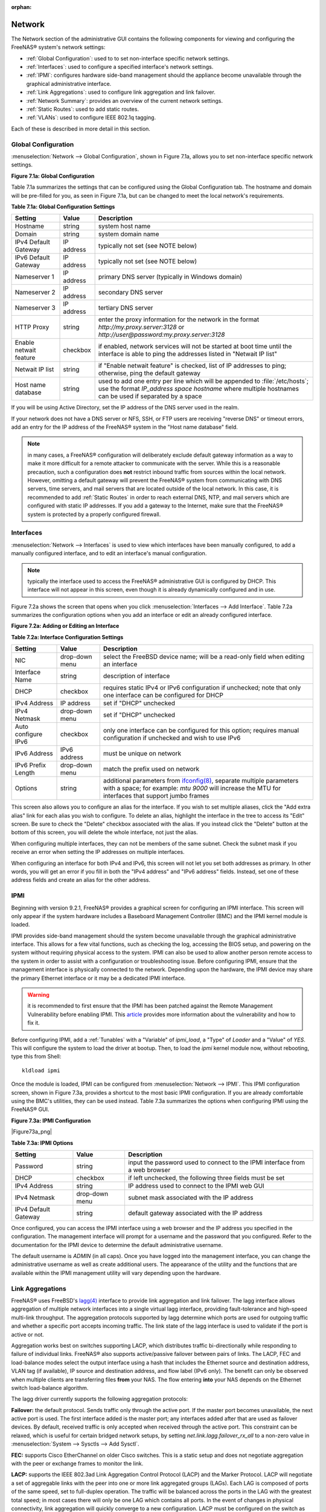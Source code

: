 :orphan:

.. _Network:

Network
=======

The Network section of the administrative GUI contains the following components for viewing and configuring the FreeNAS® system's network settings:

* :ref:`Global Configuration`: used to to set non-interface specific network settings.

* :ref:`Interfaces`: used to configure a specified interface's network settings.

* :ref:`IPMI`: configures hardware side-band management should the appliance become unavailable through the graphical administrative interface.

* :ref:`Link Aggregations`: used to configure link aggregation and link failover.

* :ref:`Network Summary`: provides an overview of the current network settings.

* :ref:`Static Routes`: used to add static routes.

* :ref:`VLANs`: used to configure IEEE 802.1q tagging.

Each of these is described in more detail in this section.

.. _Global Configuration:

Global Configuration
--------------------

:menuselection:`Network --> Global Configuration`, shown in Figure 7.1a, allows you to set non-interface specific network settings.

**Figure 7.1a: Global Configuration**

|network1.png|

.. |network1.png| image:: images/network1.png
    :width: 9.7in
    :height: 3.2in

Table 7.1a summarizes the settings that can be configured using the Global Configuration tab. The hostname and domain will be pre-filled for you, as seen in
Figure 7.1a, but can be changed to meet the local network's requirements.

**Table 7.1a: Global Configuration Settings**

+------------------------+------------+----------------------------------------------------------------------------------------------------------------------+
| **Setting**            | **Value**  | **Description**                                                                                                      |
|                        |            |                                                                                                                      |
+========================+============+======================================================================================================================+
| Hostname               | string     | system host name                                                                                                     |
|                        |            |                                                                                                                      |
+------------------------+------------+----------------------------------------------------------------------------------------------------------------------+
| Domain                 | string     | system domain name                                                                                                   |
|                        |            |                                                                                                                      |
+------------------------+------------+----------------------------------------------------------------------------------------------------------------------+
| IPv4 Default Gateway   | IP address | typically not set (see NOTE below)                                                                                   |
|                        |            |                                                                                                                      |
+------------------------+------------+----------------------------------------------------------------------------------------------------------------------+
| IPv6 Default Gateway   | IP address | typically not set (see NOTE below)                                                                                   |
|                        |            |                                                                                                                      |
+------------------------+------------+----------------------------------------------------------------------------------------------------------------------+
| Nameserver 1           | IP address | primary DNS server (typically in Windows domain)                                                                     |
|                        |            |                                                                                                                      |
+------------------------+------------+----------------------------------------------------------------------------------------------------------------------+
| Nameserver 2           | IP address | secondary DNS server                                                                                                 |
|                        |            |                                                                                                                      |
+------------------------+------------+----------------------------------------------------------------------------------------------------------------------+
| Nameserver 3           | IP address | tertiary DNS server                                                                                                  |
|                        |            |                                                                                                                      |
+------------------------+------------+----------------------------------------------------------------------------------------------------------------------+
| HTTP Proxy             | string     | enter the proxy information for the network in the format *http://my.proxy.server:3128* or                           |
|                        |            | *http://user@password:my.proxy.server:3128*                                                                          |
|                        |            |                                                                                                                      |
+------------------------+------------+----------------------------------------------------------------------------------------------------------------------+
| Enable netwait feature | checkbox   | if enabled, network services will not be started at boot time until the interface is able to ping the addresses      |
|                        |            | listed in "Netwait IP list"                                                                                          |
|                        |            |                                                                                                                      |
+------------------------+------------+----------------------------------------------------------------------------------------------------------------------+
| Netwait IP list        | string     | if "Enable netwait feature" is checked, list of IP addresses to ping; otherwise, ping the default gateway            |
|                        |            |                                                                                                                      |
+------------------------+------------+----------------------------------------------------------------------------------------------------------------------+
| Host name database     | string     | used to add one entry per line which will be appended to :file:`/etc/hosts`; use the format                          |
|                        |            | *IP_address space hostname* where multiple hostnames can be used if separated by a space                             |
|                        |            |                                                                                                                      |
+------------------------+------------+----------------------------------------------------------------------------------------------------------------------+

If you will be using Active Directory, set the IP address of the DNS server used in the realm.

If your network does not have a DNS server or NFS, SSH, or FTP users are receiving "reverse DNS" or timeout errors, add an entry for the IP address of
the FreeNAS® system in the "Host name database" field.

.. note:: in many cases, a FreeNAS® configuration will deliberately exclude default gateway information as a way to make it more difficult for a remote
   attacker to communicate with the server. While this is a reasonable precaution, such a configuration does **not** restrict inbound traffic from sources
   within the local network. However, omitting a default gateway will prevent the FreeNAS® system from communicating with DNS servers, time servers, and mail
   servers that are located outside of the local network. In this case, it is recommended to add :ref:`Static Routes` in order to reach external DNS, NTP, and
   mail servers which are configured with static IP addresses. If you add a gateway to the Internet, make sure that the FreeNAS® system is protected by a
   properly configured firewall.

.. _Interfaces:

Interfaces
----------

:menuselection:`Network --> Interfaces` is used to view which interfaces have been manually configured, to add a manually configured interface, and to edit an
interface's manual configuration.

.. note:: typically the interface used to access the FreeNAS® administrative GUI is configured by DHCP. This interface will not appear in this screen, even
   though it is already dynamically configured and in use.

Figure 7.2a shows the screen that opens when you click :menuselection:`Interfaces --> Add Interface`. Table 7.2a summarizes the configuration options when you
add an interface or edit an already configured interface.

**Figure 7.2a: Adding or Editing an Interface**

|interface.png|

.. |interface.png| image:: images/interface.png
    :width: 8.0in
    :height: 4.5in

**Table 7.2a: Interface Configuration Settings**

+---------------------+----------------+---------------------------------------------------------------------------------------------------------------------+
| **Setting**         | **Value**      | **Description**                                                                                                     |
|                     |                |                                                                                                                     |
+=====================+================+=====================================================================================================================+
| NIC                 | drop-down menu | select the FreeBSD device name; will be a read-only field when editing an interface                                 |
|                     |                |                                                                                                                     |
+---------------------+----------------+---------------------------------------------------------------------------------------------------------------------+
| Interface Name      | string         | description of interface                                                                                            |
|                     |                |                                                                                                                     |
+---------------------+----------------+---------------------------------------------------------------------------------------------------------------------+
| DHCP                | checkbox       | requires static IPv4 or IPv6 configuration if unchecked; note that only one interface can be configured for DHCP    |
|                     |                |                                                                                                                     |
+---------------------+----------------+---------------------------------------------------------------------------------------------------------------------+
| IPv4 Address        | IP address     | set if "DHCP" unchecked                                                                                             |
|                     |                |                                                                                                                     |
+---------------------+----------------+---------------------------------------------------------------------------------------------------------------------+
| IPv4 Netmask        | drop-down menu | set if "DHCP" unchecked                                                                                             |
|                     |                |                                                                                                                     |
+---------------------+----------------+---------------------------------------------------------------------------------------------------------------------+
| Auto configure IPv6 | checkbox       | only one interface can be configured for this option; requires manual configuration if unchecked and wish to use    |
|                     |                | IPv6                                                                                                                |
|                     |                |                                                                                                                     |
+---------------------+----------------+---------------------------------------------------------------------------------------------------------------------+
| IPv6 Address        | IPv6 address   | must be unique on network                                                                                           |
|                     |                |                                                                                                                     |
+---------------------+----------------+---------------------------------------------------------------------------------------------------------------------+
| IPv6 Prefix Length  | drop-down menu | match the prefix used on network                                                                                    |
|                     |                |                                                                                                                     |
+---------------------+----------------+---------------------------------------------------------------------------------------------------------------------+
| Options             | string         | additional parameters from                                                                                          |
|                     |                | `ifconfig(8) <http://www.freebsd.org/cgi/man.cgi?query=ifconfig>`_,                                                 |
|                     |                | separate multiple parameters with a space; for example: *mtu 9000* will increase the MTU for interfaces that        |
|                     |                | support jumbo frames                                                                                                |
|                     |                |                                                                                                                     |
+---------------------+----------------+---------------------------------------------------------------------------------------------------------------------+


This screen also allows you to configure an alias for the interface. If you wish to set multiple aliases, click the "Add extra alias" link for each alias
you wish to configure. To delete an alias, highlight the interface in the tree to access its "Edit" screen. Be sure to check the "Delete" checkbox associated
with the alias. If you instead click the "Delete" button at the bottom of this screen, you will delete the whole interface, not just the alias.

When configuring multiple interfaces, they can not be members of the same subnet. Check the subnet mask if you receive an error when setting the IP addresses
on multiple interfaces.

When configuring an interface for both IPv4 and IPv6, this screen will not let you set both addresses as primary. In other words, you will get an error if you
fill in both the "IPv4 address" and "IPv6 address" fields. Instead, set one of these address fields and create an alias for the other address.

.. _IPMI:

IPMI
----

Beginning with version 9.2.1, FreeNAS® provides a graphical screen for configuring an IPMI interface. This screen will only appear if the system hardware
includes a Baseboard Management Controller (BMC) and the IPMI kernel module is loaded.

IPMI provides side-band management should the system become unavailable through the graphical administrative interface. This allows for a few vital functions,
such as checking the log, accessing the BIOS setup, and powering on the system without requiring physical access to the system. IPMI can also be used to allow
another person remote access to the system in order to assist with a configuration or troubleshooting issue. Before configuring IPMI, ensure that the
management interface is physically connected to the network. Depending upon the hardware, the IPMI device may share the primary Ethernet interface or it may
be a dedicated IPMI interface.

.. warning:: it is recommended to first ensure that the IPMI has been patched against the Remote Management Vulnerability before enabling IPMI. This
   `article <http://www.ixsystems.com/whats-new/how-to-fix-the-ipmi-remote-management-vulnerability/>`_ provides more information about the vulnerability and
   how to fix it.

Before configuring IPMI, add a :ref:`Tunables` with a "Variable" of *ipmi_load*, a "Type" of
*Loader* and a "Value" of
*YES*. This will configure the system to load the driver at bootup. Then, to load the
*ipmi* kernel module now, without rebooting, type this from Shell::

 kldload ipmi

Once the module is loaded, IPMI can be configured from :menuselection:`Network --> IPMI`. This IPMI configuration screen, shown in Figure 7.3a, provides a
shortcut to the most basic IPMI configuration. If you are already comfortable using the BMC's utilities, they can be used instead. Table 7.3a summarizes the
options when configuring IPMI using the FreeNAS® GUI.

**Figure 7.3a: IPMI Configuration**

|Figure73a_png|

**Table 7.3a: IPMI Options**

+----------------------+----------------+-----------------------------------------------------------------------------+
| **Setting**          | **Value**      | **Description**                                                             |
|                      |                |                                                                             |
|                      |                |                                                                             |
+======================+================+=============================================================================+
| Password             | string         | input the password used to connect to the IPMI interface from a web browser |
|                      |                |                                                                             |
+----------------------+----------------+-----------------------------------------------------------------------------+
| DHCP                 | checkbox       | if left unchecked, the following three fields must be set                   |
|                      |                |                                                                             |
+----------------------+----------------+-----------------------------------------------------------------------------+
| IPv4 Address         | string         | IP address used to connect to the IPMI web GUI                              |
|                      |                |                                                                             |
+----------------------+----------------+-----------------------------------------------------------------------------+
| IPv4 Netmask         | drop-down menu | subnet mask associated with the IP address                                  |
|                      |                |                                                                             |
+----------------------+----------------+-----------------------------------------------------------------------------+
| IPv4 Default Gateway | string         | default gateway associated with the IP address                              |
|                      |                |                                                                             |
+----------------------+----------------+-----------------------------------------------------------------------------+


Once configured, you can access the IPMI interface using a web browser and the IP address you specified in the configuration. The management interface will
prompt for a username and the password that you configured. Refer to the documentation for the IPMI device to determine the default administrative username.

The default username is *ADMIN* (in all caps). Once you have logged into the management interface, you can change the administrative username as well as
create additional users. The appearance of the utility and the functions that are available within the IPMI management utility will vary depending upon the
hardware.

.. _Link Aggregations:

Link Aggregations
-----------------

FreeNAS® uses FreeBSD's
`lagg(4) <http://www.freebsd.org/cgi/man.cgi?query=lagg>`_
interface to provide link aggregation and link failover. The lagg interface allows aggregation of multiple network interfaces into a single virtual lagg
interface, providing fault-tolerance and high-speed multi-link throughput. The aggregation protocols supported by lagg determine which ports are used for
outgoing traffic and whether a specific port accepts incoming traffic. The link state of the lagg interface is used to validate if the port is active or not.

Aggregation works best on switches supporting LACP, which distributes traffic bi-directionally while responding to failure of individual links. FreeNAS® also
supports active/passive failover between pairs of links. The LACP, FEC and load-balance modes select the output interface using a hash that includes the
Ethernet source and destination address, VLAN tag (if available), IP source and destination address, and flow label (IPv6 only). The benefit can only be
observed when multiple clients are transferring files **from** your NAS. The flow entering
**into** your NAS depends on the Ethernet switch load-balance algorithm.

The lagg driver currently supports the following aggregation protocols:

**Failover:** the default protocol. Sends traffic only through the active port. If the master port becomes unavailable, the next active port is used. The
first interface added is the master port; any interfaces added after that are used as failover devices. By default, received traffic is only accepted when
received through the active port. This constraint can be relaxed, which is useful for certain bridged network setups, by setting
*net.link.lagg.failover_rx_all* to a non-zero value in :menuselection:`System --> Sysctls --> Add Sysctl`.

**FEC:** supports Cisco EtherChannel on older Cisco switches. This is a static setup and does not negotiate aggregation with the peer or exchange frames to
monitor the link.

**LACP:** supports the IEEE 802.3ad Link Aggregation Control Protocol (LACP) and the Marker Protocol. LACP will negotiate a set of aggregable links with the
peer into one or more link aggregated groups (LAGs). Each LAG is composed of ports of the same speed, set to full-duplex operation. The traffic will be
balanced across the ports in the LAG with the greatest total speed; in most cases there will only be one LAG which contains all ports. In the event of changes
in physical connectivity, link aggregation will quickly converge to a new configuration. LACP must be configured on the switch as well.

**Load Balance:** balances outgoing traffic across the active ports based on hashed protocol header information and accepts incoming traffic from any active
port. This is a static setup and does not negotiate aggregation with the peer or exchange frames to monitor the link. The hash includes the Ethernet source
and destination address, VLAN tag (if available), and IP source and destination address. Requires a switch which supports IEEE 802.3ad static link
aggregation.

**Round Robin:** distributes outgoing traffic using a round-robin scheduler through all active ports and accepts incoming traffic from any active port. This
mode can cause unordered packet arrival at the client. This has a side effect of limiting throughput as reordering packets can be CPU intensive on the client. Requires a switch which supports IEEE 802.3ad static link aggregation.

**None:** this protocol disables any traffic without disabling the lagg interface itself.

.. note:: the FreeNAS® system must be rebooted after configuring the lagg device and TCP access will be lost during reboot.

**Do not** configure the interfaces used in the lagg device before creating the lagg device.

.. _LACP, MPIO, NFS, and ESXi:

LACP, MPIO, NFS, and ESXi
~~~~~~~~~~~~~~~~~~~~~~~~~

LACP bonds Ethernet connections in order to improve bandwidth. For example, four physical interfaces can be used to create one mega interface. However, it
cannot increase the bandwidth for a single conversation. It is designed to increase bandwidth when multiple clients are simultaneously accessing the same
system. It also assumes that quality Ethernet hardware is used and it will not make much difference when using inferior Ethernet chipsets such as a Realtek.

LACP reads the sender and receiver IP addresses and, if they are deemed to belong to the same TCP connection, always sends the packet over the same interface
to ensure that TCP does not need to reorder packets. This makes LACP ideal for load balancing many simultaneous TCP connections, but does nothing for
increasing the speed over one TCP connection.

MPIO operates at the iSCSI protocol level. For example, if you create four IP addresses and there are four simultaneous TCP connections, MPIO will send the
data over all available links. When configuring MPIO, make sure that the IP addresses on the interfaces are configured to be on separate subnets with
non-overlapping netmasks or configure static routes to do point-to-point communication. Otherwise, all packets will pass through one interface.

LACP and other forms of link aggregation generally do not work well with virtualization solutions. In a virtualized environment, consider the use of iSCSI
MPIO through the creation of an iSCSI Portal. This allows an iSCSI initiator to recognize multiple links to a target, utilizing them for increased bandwidth
or redundancy. This
`how-to <http://fojta.wordpress.com/2010/04/13/iscsi-and-esxi-multipathing-and-jumbo-frames/>`_
contains instructions for configuring MPIO on ESXi.

NFS does not understand MPIO. Therefore, you will need one fast interface since creating an iSCSI portal will not improve bandwidth when using NFS. LACP does
not work well to increase the bandwidth for point-to-point NFS (one server and one client). LACP is a good solution for link redundancy or for one server and
many clients.

.. _Creating a Link Aggregation:

Creating a Link Aggregation
~~~~~~~~~~~~~~~~~~~~~~~~~~~

**Before** creating a link aggregation, double-check that no interfaces have been manually configured in
:menuselection:`Network --> Interfaces --> View Interfaces`. If any configured interfaces exist, delete them as lagg creation will fail if any interfaces are
manually configured.

Figure 7.4a shows the configuration options when adding a lagg interface using :menuselection:`Network --> Link Aggregations --> Create Link Aggregation`.

**Figure 7.4a: Creating a lagg Interface**

|lagg1.png|

.. |lagg1.png| image:: images/lagg1.png
    :width: 4.5in
    :height: 3.25in

.. note:: if interfaces are installed but do not appear in the Physical NICs in the LAGG list, check that a FreeBSD driver for the interface exists
   `here <http://www.freebsd.org/releases/9.3R/hardware.html#ETHERNET>`_.

Select the desired aggregation protocol, highlight the interface(s) to associate with the lagg device, and click the "OK" button.

Once the lagg device has been created, click its entry to enable its "Edit", "Delete", and "Edit Members" buttons.

If you click the "Edit" button for a lagg, you will see the configuration screen shown in Figure 7.4b. Table 7.4a describes the options in this screen.

After creating the lagg interface, set the IP address manually or with DHCP and save. The connection to the web interface may be lost at this point, and if
so, the system must be rebooted from the console setup menu. You may also have to change your switch settings to communicate through the new lagg interface.
After reboot, if the IP address was set manually, you may also have to manually enter a default gateway from the console setup menu option in order to get
access into the GUI through the new lagg interface.

**Figure 7.4b: Editing a lagg**

|lagg2.png|

.. |lagg2.png| image:: images/lagg2.png
    :width: 5.1in
    :height: 4.9in

**Table 7.4a: Configurable Options for a lagg**

+---------------------+----------------+----------------------------------------------------------------------------------+
| **Setting**         | **Value**      | **Description**                                                                  |
|                     |                |                                                                                  |
|                     |                |                                                                                  |
+=====================+================+==================================================================================+
| NIC                 | string         | read-only as automatically assigned next available numeric ID                    |
|                     |                |                                                                                  |
+---------------------+----------------+----------------------------------------------------------------------------------+
| Interface Name      | string         | by default same as device (NIC) name, can be changed to a more descriptive value |
|                     |                |                                                                                  |
+---------------------+----------------+----------------------------------------------------------------------------------+
| DHCP                | checkbox       | check if the lagg device gets its IP address info from DHCP server               |
|                     |                |                                                                                  |
+---------------------+----------------+----------------------------------------------------------------------------------+
| IPv4 Address        | string         | mandatory if "DHCP" is left unchecked                                            |
|                     |                |                                                                                  |
+---------------------+----------------+----------------------------------------------------------------------------------+
| IPv4 Netmask        | drop-down menu | mandatory if "DHCP" is left unchecked                                            |
|                     |                |                                                                                  |
+---------------------+----------------+----------------------------------------------------------------------------------+
| Auto configure IPv6 | checkbox       | check only if DHCP server available to provide IPv6 address info                 |
|                     |                |                                                                                  |
+---------------------+----------------+----------------------------------------------------------------------------------+
| IPv6 Address        | string         | optional                                                                         |
|                     |                |                                                                                  |
+---------------------+----------------+----------------------------------------------------------------------------------+
| IPv6 Prefix Length  | drop-down menu | required if input IPv6 address                                                   |
|                     |                |                                                                                  |
+---------------------+----------------+----------------------------------------------------------------------------------+
| Options             | string         | additional                                                                       |
|                     |                | `ifconfig(8) <http://www.freebsd.org/cgi/man.cgi?query=ifconfig>`_               |
|                     |                | options                                                                          |
|                     |                |                                                                                  |
+---------------------+----------------+----------------------------------------------------------------------------------+


This screen also allows you to configure an alias for the lagg interface. If you wish to set multiple aliases, click the "Add extra Alias" link for each
alias you wish to configure.

If you click the "Edit Members" button, click the entry for a member, then click its "Edit" button, you will see the configuration screen shown in Figure 7.4c.
The configurable options are summarized in Table 7.4b.

**Figure 7.4c: Editing a Member Interface**

|lagg3.png|

.. |lagg3.png| image:: images/lagg3.png
    :width: 6.2in
    :height: 4.5in

**Table 7.4b: Configuring a Member Interface**

+----------------------+----------------+------------------------------------------------------------------------------------------------+
| **Setting**          | **Value**      | **Description**                                                                                |
|                      |                |                                                                                                |
|                      |                |                                                                                                |
+======================+================+================================================================================================+
| LAGG Interface group | drop-down menu | select the member interface to configure                                                       |
|                      |                |                                                                                                |
+----------------------+----------------+------------------------------------------------------------------------------------------------+
| LAGG Priority Number | integer        | order of selected interface within the lagg; configure a failover to set the master interface  |
|                      |                | to *0* and the other interfaces to                                                             |
|                      |                | *1*,                                                                                           |
|                      |                | *2*, etc.                                                                                      |
|                      |                |                                                                                                |
+----------------------+----------------+------------------------------------------------------------------------------------------------+
| LAGG Physical NIC    | drop-down menu | physical interface of the selected member                                                      |
|                      |                |                                                                                                |
+----------------------+----------------+------------------------------------------------------------------------------------------------+
| Options              | string         | additional parameters from                                                                     |
|                      |                | `ifconfig(8) <http://www.freebsd.org/cgi/man.cgi?query=ifconfig>`_                             |
|                      |                |                                                                                                |
+----------------------+----------------+------------------------------------------------------------------------------------------------+


.. note:: options can be set at either the lagg level (using the "Edit" button) or the individual parent interface level (using the "Edit Members" button).
   Typically, changes are made at the lagg level (Figure 5.4c) as each interface member will inherit from the lagg. If you instead configure the interface
   level (Figure 7.4d), you will have to repeat the configuration for each interface within the lagg. However, some lagg options can only be set by editing
   the interface. For instance, the MTU of a lagg is inherited from the interface. To set an MTU on a lagg, set all the interfaces to the same MTU.

To see if the link aggregation is load balancing properly, run the following command from Shell::

 systat -ifstat

More information about this command can be found at
`systat(1) <http://www.freebsd.org/cgi/man.cgi?query=systat>`_.

.. _Network Summary:

Network Summary
---------------

:menuselection:`Network --> Network Summary` allows you to quickly view the addressing information of every configured interface. For each interface name, the
configured IP address(es), DNS server(s), and default gateway will be displayed.

.. _Static Routes:

Static Routes
-------------

By default, no static routes are defined on the FreeNAS® system. Should you need a static route to reach portions of your network, add the route using
:menuselection:`Network --> Static Routes --> Add Static Route`, shown in Figure 7.6a.

**Figure 7.6a: Adding a Static Route**

|static.png|

.. |static.png| image:: images/static.png
    :width: 5.6in
    :height: 2.5in

The available options are summarized in Table 7.6a.

**Table 7.6a: Static Route Options**

+---------------------+-----------+-------------------------------------+
| **Setting**         | **Value** | **Description**                     |
|                     |           |                                     |
|                     |           |                                     |
+=====================+===========+=====================================+
| Destination network | integer   | use the format *A.B.C.D/E* where    |
|                     |           | *E* is the CIDR mask                |
|                     |           |                                     |
+---------------------+-----------+-------------------------------------+
| Gateway             | integer   | input the IP address of the gateway |
|                     |           |                                     |
+---------------------+-----------+-------------------------------------+
| Description         | string    | optional                            |
|                     |           |                                     |
+---------------------+-----------+-------------------------------------+


If you add any static routes, they will show in "View Static Routes". Click a route's entry to access its "Edit" and "Delete" buttons.

.. _VLANs:

VLANs
-----

FreeNAS® uses FreeBSD's
`vlan(4) <http://www.freebsd.org/cgi/man.cgi?query=vlan>`_
interface to demultiplex frames with IEEE 802.1q tags. This allows nodes on different VLANs to communicate through a layer 3 switch or router. A vlan
interface must be assigned a parent interface and a numeric VLAN tag. A single parent can be assigned to multiple vlan interfaces provided they have different
tags.

.. note:: VLAN tagging is the only 802.1q feature that is implemented. Additionally, not all Ethernet interfaces support full VLAN processing–see the
   HARDWARE section of
   `vlan(4) <http://www.freebsd.org/cgi/man.cgi?query=vlan>`_
   for details.

If you click :menuselection:`Network --> VLANs --> Add VLAN`, you will see the screen shown in Figure 7.7a.

**Figure 7.7a: Adding a VLAN**

|vlan.png|

.. |vlan.png| image:: images/vlan.png
    :width: 5.1in
    :height: 2.6in

Table 7.7a summarizes the configurable fields.

**Table 7.7a: Adding a VLAN**

+-------------------+----------------+---------------------------------------------------------------------------------------------------+
| **Setting**       | **Value**      | **Description**                                                                                   |
|                   |                |                                                                                                   |
+===================+================+===================================================================================================+
| Virtual Interface | string         | use the format *vlanX* where                                                                      |
|                   |                | *X* is a number representing the vlan interface                                                   |
|                   |                |                                                                                                   |
+-------------------+----------------+---------------------------------------------------------------------------------------------------+
| Parent Interface  | drop-down menu | usually an Ethernet card connected to a properly configured switch port; if using a newly created |
|                   |                | Link Aggregation,_it will not appear in the drop-down until the system is rebooted                |
|                   |                |                                                                                                   |
+-------------------+----------------+---------------------------------------------------------------------------------------------------+
| VLAN Tag          | integer        | should match a numeric tag set up in the switched network                                         |
|                   |                |                                                                                                   |
+-------------------+----------------+---------------------------------------------------------------------------------------------------+
| Description       | string         | optional                                                                                          |
|                   |                |                                                                                                   |
+-------------------+----------------+---------------------------------------------------------------------------------------------------+


The parent interface of a vlan has to be up, but it can have an IP address or it can be unconfigured, depending upon the requirements of the VLAN
configuration. This makes it difficult for the GUI to do the right thing without trampling the configuration. To remedy this, after adding the VLAN, go to
:menuselection:`Network --> Interfaces --> Add Interface`. Select the parent interface from the "NIC" drop-down menu and in the "Options" field, type *up*.
This will bring up the parent interface. If an IP address is required, it can be configured using the rest of the options in the "Add Interface" screen.

